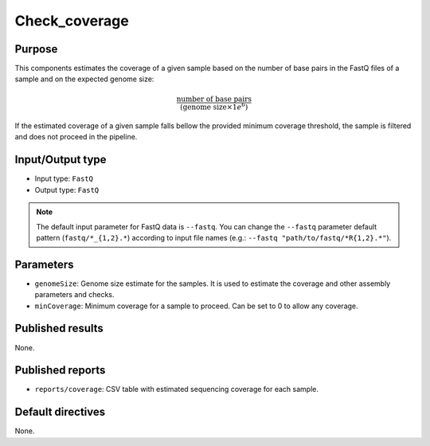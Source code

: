 Check_coverage
==============

Purpose
-------

This components estimates the coverage of a given sample based on the number
of base pairs in the FastQ files of a sample and on the expected genome size:

.. math::
    \frac{\text{number of base pairs}}{(\text{genome size} \times 1e^{6})}

If the estimated coverage of a given sample falls bellow the provided
minimum coverage threshold, the sample is filtered and does not proceed in the
pipeline.

Input/Output type
------------------

- Input type: ``FastQ``
- Output type: ``FastQ``

.. note::
    The default input parameter for FastQ data is ``--fastq``. You can change
    the ``--fastq`` parameter default pattern (``fastq/*_{1,2}.*``) according
    to input file names (e.g.: ``--fastq "path/to/fastq/*R{1,2}.*"``).

Parameters
----------

- ``genomeSize``: Genome size estimate for the samples. It is used to
  estimate the coverage and other assembly parameters and
  checks.
- ``minCoverage``: Minimum coverage for a sample to proceed. Can be set to
  0 to allow any coverage.

Published results
-----------------

None.

Published reports
-----------------

- ``reports/coverage``: CSV table with estimated sequencing coverage for
  each sample.

Default directives
------------------

None.
